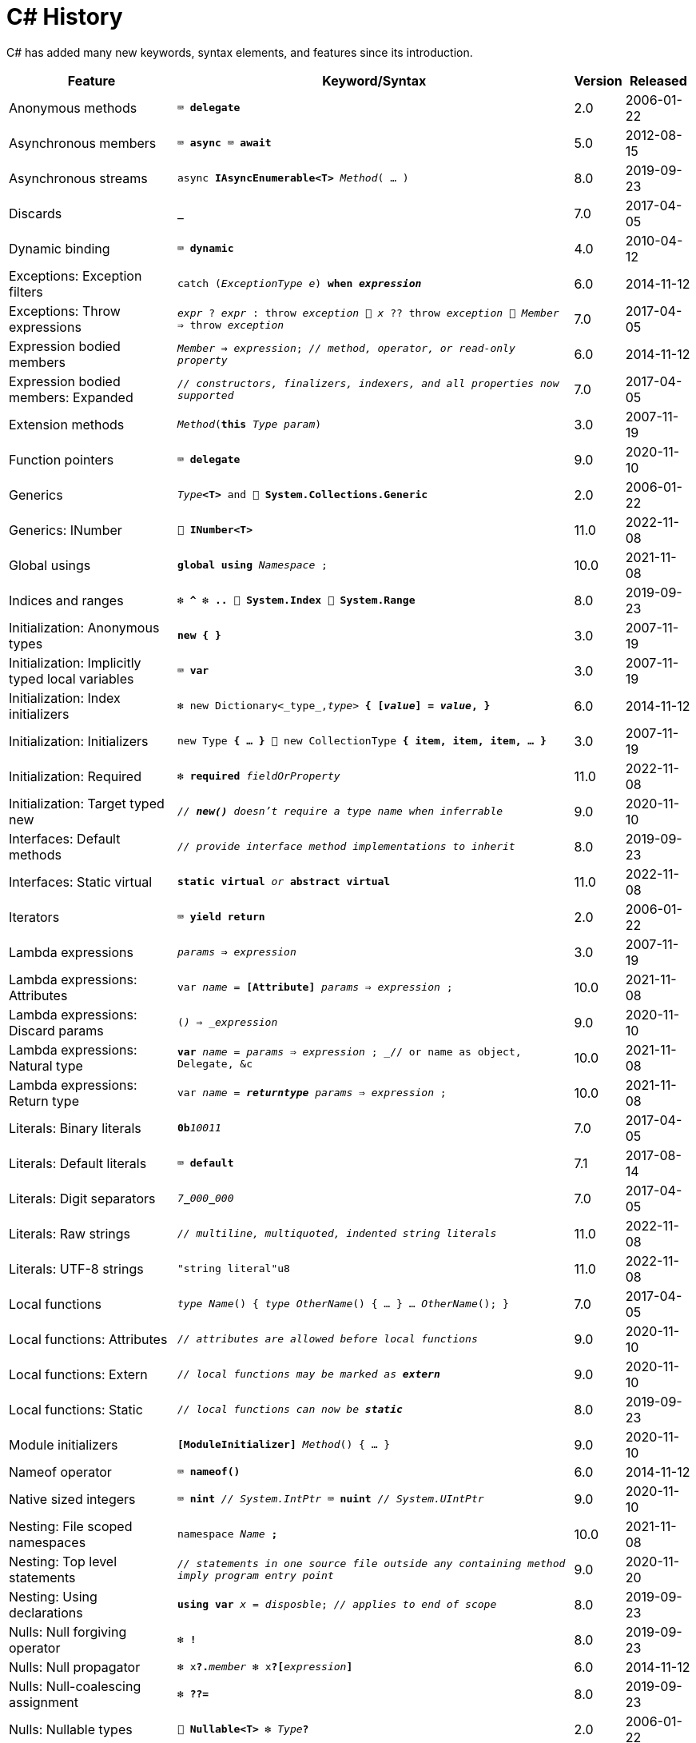 = C# History

C# has added many new keywords, syntax elements, and features since its introduction.

[cols="25,60m,^5,^10" frame="none" grid="none" stripes="even"]
|===
| Feature | Keyword/Syntax | Version | Released

| Anonymous methods  | ⌨️ *delegate*  | 2.0  | 2006-01-22

| Asynchronous members  | ⌨️ *async* ⌨️ *await*  | 5.0  | 2012-08-15

| Asynchronous streams  | async *IAsyncEnumerable<T>* _Method_( … )  | 8.0  | 2019-09-23

| Discards  | *_*  | 7.0  | 2017-04-05

| Dynamic binding  | ⌨️ *dynamic*  | 4.0  | 2010-04-12

| Exceptions: Exception filters  | catch (_ExceptionType e_) *when _expression_*  | 6.0  | 2014-11-12

| Exceptions: Throw expressions
| _expr_ ? _expr_ : throw _exception_ 🔹 _x_ ?? throw _exception_ 🔹 _Member_ => throw _exception_
| 7.0
| 2017-04-05

| Expression bodied members
| _Member_ *=>* _expression_; _// method, operator, or read-only property_
| 6.0
| 2014-11-12

| Expression bodied members: Expanded
| _// constructors, finalizers, indexers, and all properties now supported_
| 7.0
| 2017-04-05

| Extension methods  | _Method_(*this* _Type param_)  | 3.0  | 2007-11-19

| Function pointers  | ⌨️ *delegate*  | 9.0  | 2020-11-10

| Generics  | _Type_**<T>** and 🧩 *System.Collections.Generic*  | 2.0  | 2006-01-22

| Generics: INumber  | 🧩 *INumber<T>*  | 11.0  | 2022-11-08

| Global usings  | *global using* _Namespace_ ;  | 10.0  | 2021-11-08

| Indices and ranges  | ❇️ *^* ❇️ *..* 🧩 *System.Index* 🧩 *System.Range*  | 8.0  | 2019-09-23

| Initialization: Anonymous types  | *new { }*  | 3.0  | 2007-11-19

| Initialization: Implicitly typed local variables  | ⌨️ *var*  | 3.0  | 2007-11-19

| Initialization: Index initializers  | ❇️ new Dictionary<_type_,_type_> **{ [_value_] = _value_, }**  | 6.0  | 2014-11-12

| Initialization: Initializers  | new Type *{ … }* 🔹 new CollectionType *{ item, item, item, … }*  | 3.0  | 2007-11-19

| Initialization: Required  | ❇️ *required* _fieldOrProperty_  | 11.0  | 2022-11-08

| Initialization: Target typed new  | _// *new()* doesn't require a type name when inferrable_  | 9.0  | 2020-11-10

| Interfaces: Default methods  | _// provide interface method implementations to inherit_  | 8.0  | 2019-09-23

| Interfaces: Static virtual  | *static virtual* _or_ *abstract virtual*  | 11.0  | 2022-11-08

| Iterators  | ⌨️ *yield return*  | 2.0  | 2006-01-22

| Lambda expressions  | _params_ *=>* _expression_  | 3.0  | 2007-11-19

| Lambda expressions: Attributes  | var _name_ = *[Attribute]* _params_ => _expression_ ;  | 10.0  | 2021-11-08

| Lambda expressions: Discard params  | (*_*) => _expression_  | 9.0  | 2020-11-10

| Lambda expressions: Natural type
| *var* _name_ = _params_ => _expression_ ; _// or name as object, Delegate, &c
| 10.0
| 2021-11-08

| Lambda expressions: Return type  | var _name_ = *__returntype__* _params_ => _expression_ ;  | 10.0  | 2021-11-08

| Literals: Binary literals  | **0b**__10011__  | 7.0  | 2017-04-05

| Literals: Default literals  | ⌨️ *default*  | 7.1  | 2017-08-14

| Literals: Digit separators  | __7__**\_**__000__**_**__000__  | 7.0  | 2017-04-05

| Literals: Raw strings  | _// multiline, multiquoted, indented string literals_  | 11.0  | 2022-11-08

| Literals: UTF-8 strings  | "string literal"u8  | 11.0  | 2022-11-08

| Local functions  | _type_ _Name_() { _type_ _OtherName_() { … } … _OtherName_(); }  | 7.0  | 2017-04-05

| Local functions: Attributes  | _// attributes are allowed before local functions_  | 9.0  | 2020-11-10

| Local functions: Extern  | _// local functions may be marked as **extern**_  | 9.0  | 2020-11-10

| Local functions: Static  | _// local functions can now be **static**_  | 8.0  | 2019-09-23

| Module initializers  | *[ModuleInitializer]* _Method_() { … }  | 9.0  | 2020-11-10

| Nameof operator  | ⌨️ *nameof()*  | 6.0  | 2014-11-12

| Native sized integers  | ⌨️ *nint* _// System.IntPtr_ ⌨️ *nuint* _// System.UIntPtr_  | 9.0  | 2020-11-10

| Nesting: File scoped namespaces  | namespace _Name_ *;*  | 10.0  | 2021-11-08

| Nesting: Top level statements
| _// statements in one source file outside any containing method imply program entry point_
| 9.0
| 2020-11-20

| Nesting: Using declarations  | *using var* _x_ = _disposble_; _// applies to end of scope_  | 8.0  | 2019-09-23

| Nulls: Null forgiving operator  | ❇️ *!*  | 8.0  | 2019-09-23

| Nulls: Null propagator  | ❇️ x**?.**_member_ ❇️ x**?[**_expression_**]**  | 6.0  | 2014-11-12

| Nulls: Null-coalescing assignment  | ❇️ *??=*  | 8.0  | 2019-09-23

| Nulls: Nullable types  | 🧩 *Nullable<T>* ❇️ _Type_**?**  | 2.0  | 2006-01-22

| Nulls: Nullable types: Reference types
| _// reference types may not be null without *?*, and require null-checking with it_
| 8.0
| 2019-09-23

| Operators: Checked/unchecked  | ❇️ *checked* _or_ *unchecked*  | 11.0  | 2022-11-08

| Parameters: Caller info attributes
| 🧩 *CallerFilePathAttribute* 🧩 *CallerLineNumberAttribute* 🧩 *CallerMemberNameAttribute*
| 5.0
| 2012-08-15

| Parameters: Caller info attributes: Expression  | 🧩 *CallerArgumentExpressionAttribute*  | 10.0  | 2021-11-08

| Parameters: In parameters  | ⌨️ *in*  | 7.2  | 2017-12-04

| Parameters: Named arguments  | _Method_( *paramName:* value)  | 4.0  | 2010-04-12

| Parameters: Non-trailing named arguments
| _// named params can precede unnamed ones that are in the right position_
| 7.2
| 2017-12-04

| Parameters: Out variables  | _Method_(*out var* _param_)  | 7.0  | 2017-04-05

| Partial classes  | ⌨️ *partial class* ⌨️ *partial interface* ⌨️ *partial struct*  | 2.0  | 2006-01-22

| Partial Methods  | ⌨️ *partial* _type_ _Method_( … );  | 3.0  | 2007-11-19

| Pattern matching
| _expression_ is _**pattern**_ _// or **is not**_ 🔹 switch(_expression_) { case _**pattern**_: … }
| 7.0
| 2017-04-05

| Pattern matching: Character spans  | _charSpan_ is "string literal"  | 11.0  | 2022-11-08

| Pattern matching: Conjunction  | _x_ is _pattern_ *and* _pattern_  | 9.0  | 2020-11-10

| Pattern matching: Disjunction  | _x_ is _pattern_ *or* _pattern_  | 9.0  | 2020-11-10

| Pattern matching: Lists  | _value_ is *[1, 2, 3, _, 5, ..]*  | 11.0  | 2022-11-08

| Pattern matching: Negation  | _x_ is *not* _pattern_ _// not just types_  | 9.0  | 2020-11-10

| Pattern matching: Parentheses  | _x_ is *(* _patterns_ *)* and *(* _patterns_ *)*  | 9.0  | 2020-11-10

| Pattern matching: Properties  | _expression_ is *{ _Property_: _value_ }*  | 8.0  | 2019-09-23

| Pattern matching: Properties: Extended  | _expression_ is *{ _Property.Subproperty_: _value_ }*  | 10.0  | 2021-11-08

| Pattern matching: Relational  | _x_ is *>* _value_ _// or >= < <=_  | 9.0  | 2020-11-10

| Pattern matching: Switch expressions  | _expression_ switch { _pattern_ => _value_, … }  | 8.0  | 2019-09-23

| Pattern matching: Tuples  | _expression_ is ( _value/identifier_ *,* …)  | 8.0  | 2019-09-23

| Pattern matching: Type variables  | _x_ is _type_  | 9.0  | 2020-11-10

| Properties: Auto properties  | _Property_ *{ get; set; }*  | 3.0  | 2007-11-19

| Properties: Auto properties: Initializers  | _Property_ { get; set; } *= value;*  | 6.0  | 2014-11-12

| Properties: Init only setters  | _Property_ { get; *init*; }  | 9.0  | 2020-11-10

| Query expressions
| ⌨️ *from* _item_ in _Items_ *where* _item != null_ *orderby* _item_ select _item_
| 3.0
| 2007-11-19

| Readonly members  | ⌨️ *readonly* _Method_  | 8.0  | 2019-09-23

| Records  | ⌨️ *record*  | 9.0  | 2020-11-10

| Records: Record structs  | *record struct*  | 10.0  | 2021-11-08

| Static imports  | *using static* _Namespace.StaticClassName_ ;  | 6.0  | 2014-11-12

| Static lambdas and anonymous funcions  | _// lambdas and anonymous functions may be **static**_  | 9.0  | 2020-11-10

| String interpolation  | ❇️ $"…{expression}…"  | 6.0  | 2014-11-12

| String interpolation: Braces  | $$""{"value": "{{value}}"}"" _// multiple $ add extra { } for interpolation_
| 11.0  | 2022-11-08

| String interpolation: Const  | const string name = $"…{constantexpr}…";  | 10.0  | 2021-11-08

| String interpolation: Custom handler  | 🧩 *InterpolatedStringHandlerAttribute*  | 10.0  | 2021-11-08

| String interpolation: Newlines  | _// newlines allowed within interpolation expressions_  | 11.0  | 2022-11-08

| String interpolation: Verbatim enhancement | ❇️ @$"…" (previously only $@"…" worked)  | 8.0  | 2019-09-23

| Struct initializers  | _Parameter_ { get; init; } = _value_ ; | 10.0  | 2021-11-08

| Suppress emitting localsinit  | 🧩 *SkipLocalsInitAttribute*  | 9.0  | 2020-11-10

| Tuples and deconstruction  | (_type_, …) _x_ = (_value_, …); _// or with (_type **PropertyName**_, …)  | 7.0  | 2017-04-05

| Tuples: Inferred element names  | list.Select(x => (x.Id, x.Name)).Where(y => y.Id == 1)  | 7.1  | 2017-08-14

| Types: Pointer aliases  | *nint* _or_ *nuint*  | 11.0  | 2022-11-08

| Visibility: File scope  | *file* class _MyClassName_  | 11.0  | 2022-11-08

|===

Source: https://docs.microsoft.com/dotnet/csharp/whats-new/csharp-version-history[Microsoft Docs: C# Guide: The history of C#]
and https://docs.microsoft.com/en-us/dotnet/csharp/whats-new/csharp-10[What's new in C# 10]
and https://learn.microsoft.com/dotnet/csharp/whats-new/csharp-11[What's new in C# 11]
